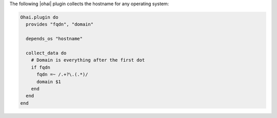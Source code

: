 .. The contents of this file are included in multiple topics.
.. This file should not be changed in a way that hinders its ability to appear in multiple documentation sets.


The following |ohai| plugin collects the hostname for any operating system:

.. code-block:: ruby

   Ohai.plugin do
     provides "fqdn", "domain"
   
     depends_os "hostname"
   
     collect_data do
       # Domain is everything after the first dot
       if fqdn
         fqdn =~ /.+?\.(.*)/
         domain $1 
       end
     end
   end

